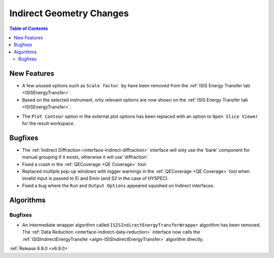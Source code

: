=========================
Indirect Geometry Changes
=========================

.. contents:: Table of Contents
   :local:

New Features
------------
- A few unused options such as ``Scale factor by`` have been removed from the :ref:`ISIS Energy Transfer tab <ISISEnergyTransfer>`.
- Based on the selected instrument, only relevant options are now shown on the :ref:`ISIS Energy Transfer tab <ISISEnergyTransfer>`.

.. image::  ../../images/6_9_release/Indirect/indirect_option_visibility.png
    :align: center

- The ``Plot Contour`` option in the external plot options has been replaced with an option to ``Open Slice Viewer`` for the result workspace.


Bugfixes
--------
- The :ref:`Indirect Diffraction <interface-indirect-diffraction>` interface will only use the 'bank' component for manual grouping if it exists, otherwise it will use 'diffraction'.
- Fixed a crash in the :ref:`QECoverage <QE Coverage>` tool.
- Replaced multiple pop-up windows with logger warnings in the :ref:`QECoverage <QE Coverage>` tool when invalid input is passed to Ei and Emin (and S2 in the case of HYSPEC).
- Fixed a bug where the ``Run`` and ``Output Options`` appeared squished on Indirect interfaces.


Algorithms
----------

Bugfixes
############
- An intermediate wrapper algorithm called ``ISISIndirectEnergyTransferWrapper`` algorithm has been removed. The :ref:`Data Reduction <interface-indirect-data-reduction>` interface now calls the :ref:`ISISIndirectEnergyTransfer <algm-ISISIndirectEnergyTransfer>` algorithm directly.

:ref:`Release 6.9.0 <v6.9.0>`

